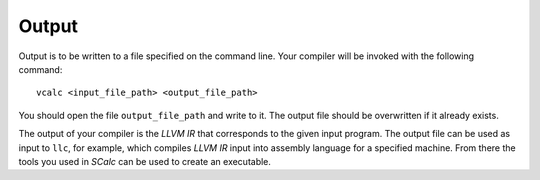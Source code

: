 Output
======

Output is to be written to a file specified on the command line. Your
compiler will be invoked with the following command:

::

     vcalc <input_file_path> <output_file_path>

You should open the file ``output_file_path`` and write to it. The
output file should be overwritten if it already exists.

The output of your compiler is the *LLVM IR* that corresponds to the given
input program. The output file can be used as input to ``llc``, for example,
which compiles *LLVM IR* input into assembly language for a specified machine.
From there the tools you used in *SCalc* can be used to create an executable.


